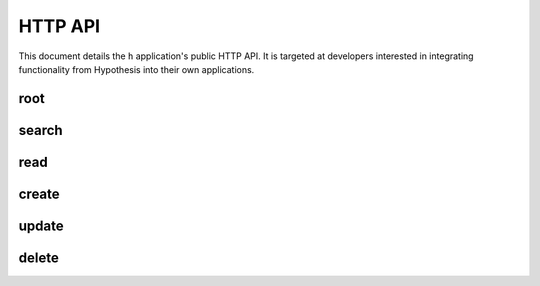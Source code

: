 HTTP API
========

This document details the ``h`` application's public HTTP API. It is targeted at
developers interested in integrating functionality from Hypothesis into their
own applications.


root
----

.. http:get:: /api

   API root. Returns hypermedia links to the rest of the API.

   **Example request**:

   .. sourcecode:: http

      GET /api
      Host: hypothes.is
      Accept: application/json


   **Example response**:

   .. sourcecode:: http

      HTTP/1.1 200 OK
      Content-Type: application/json; charset=UTF-8

      {
          "links": {
              "annotation": {
                  "create": {
                      "desc": "Create a new annotation",
                      "method": "POST",
                      "url": "https://hypothes.is/api/annotations"
                  },
                  "delete": {
                      "desc": "Delete an annotation",
                      "method": "DELETE",
                      "url": "https://hypothes.is/api/annotations/:id"
                  },
                  "read": {
                      "desc": "Get an existing annotation",
                      "method": "GET",
                      "url": "https://hypothes.is/api/annotations/:id"
                  },
                  "update": {
                      "desc": "Update an existing annotation",
                      "method": "PUT",
                      "url": "https://hypothes.is/api/annotations/:id"
                  }
              },
              "search": {
                  "desc": "Basic search API",
                  "method": "GET",
                  "url": "https://hypothes.is/api/search"
              }
          },
          "message": "Annotator Store API"
      }

   :reqheader Accept: desired response content type
   :resheader Content-Type: response content type
   :statuscode 200: no error


search
------

.. http:get:: /api/search

   Search for annotations.

   **Example request**:

   .. sourcecode:: http

      GET /api/search?limit=1000&user=gluejar@hypothes.is
      Host: hypothes.is
      Accept: application/json

   **Example response**:

   .. sourcecode:: http

      HTTP/1.1 200 OK
      Content-Type: application/json; charset=UTF-8

      {
          "rows": [
              {
                  "consumer": "00000000-0000-0000-0000-000000000000",
                  "created": "2014-01-12T18:36:15.697572+00:00",
                  "id": "LGVKq4E4SKKro1dBBEMwsA",
                  "permissions": { ... },
                  "references": ["6lkzoOubSOOymDNDIgazqw"],
                  "target": [],
                  "text": "Peut-etre",
                  "updated": "2014-01-12T18:36:15.697588+00:00",
                  "uri": "http://epubjs-reader.appspot.com//moby-dick/OPS/chapter_003.xhtml",
                  "user": "acct:gluejar@hypothes.is"
              }
          ],
          "total": 1
      }

   :query limit: number of results to return
   :query offset: page number of results to return (if more than one page)
   :query uri: limit results to annotations of `uri` (must be urlencoded)
   :query user: limit results to annotations created by `user`
   :query quote: limit results to annotations where quoted text contains `quote`
   :query text: limit results to annotations where body test contains `text`
   :reqheader Accept: desired response content type
   :resheader Content-Type: response content type
   :statuscode 200: no error
   :statuscode 400: errors parsing your query


read
----

.. http:get:: /api/annotations/(string:id)

   Retrieve a single annotation.

   **Example request**:

   .. sourcecode:: http

     GET /api/annotations/utalbWjUaZK5ifydnohjmA
     Host: hypothes.is
     Accept: application/json

   **Example response**:

   .. sourcecode:: http

      HTTP/1.1 200 OK
      Content-Type: application/json; charset=UTF-8

      {
          "consumer": "00000000-0000-0000-0000-000000000000",
          "created": "2013-08-26T13:31:49.339078+00:00",
          "document": { ... },
          "id": "utalbWjUQZK5ifydnohjmA",
          "permissions": { ... },
          "references": [
              "ZkDZ8ZRXQkiEeG_3r7s1IA",
              "4uUTPORmTN-0y-puAXe_sw"
          ],
          "target": [],
          "text": "Dan, thanks for your team's work ...",
          "updated": "2013-08-26T14:09:14.121339+00:00",
          "uri": "http://example.com/foo",
          "user": "acct:johndoe@example.org"
      }

   :reqheader Accept: desired response content type
   :resheader Content-Type: response content type
   :statuscode 200: no error
   :statuscode 404: annotation with the specified `id` not found


create
------

.. http:post:: /api/annotations

   Create a new annotation. Requires a valid authentication token.

   **Example request**:

   .. sourcecode:: http

      POST /api/annotations
      Host: hypothes.is
      Accept: application/json
      Content-Type: application/json;charset=UTF-8
      X-Annotator-Auth-Token: eyJhbGc[...]mbl_YBM

      {
          "uri": "http://example.com/",
          "user": "acct:joebloggs@example.org",
          "permissions": {
              "read": ["group:__world__"],
              "update": ["acct:joebloggs@example.org"],
              "delete": ["acct:joebloggs@example.org"],
              "admin": ["acct:joebloggs@example.org"],
          },
          "document": { ... },
          "target": [ ... ],
          "tags": [],
          "text": "This is an annotation I made."
      }

   **Example response**:

   .. sourcecode:: http

      HTTP/1.1 200 OK
      Content-Type: application/json; charset=UTF-8

      {
          "id": "AUxWM-HasREW1YKAwhil",
          "uri": "http://example.com/",
          "user": "acct:joebloggs@example.org",
          ...
      }

   :param id: annotation's unique id
   :reqheader Accept: desired response content type
   :reqheader Content-Type: request body content type
   :reqheader X-Annotator-Auth-Token: JWT authentication token
   :resheader Content-Type: response content type
   :>json string id: unique id of new annotation
   :>json datetime created: created date of new annotation
   :>json datetime updated: updated date of new annotation (same as `created`)
   :statuscode 200: no error
   :statuscode 400: could not create annotation from your request (bad payload)
   :statuscode 401: no auth token was provided
   :statuscode 403: auth token provided does not convey "create" permissions


update
------

.. http:put:: /api/annotations/(string:id)

   Update the annotation with the given `id`. Requires a valid authentication
   token.

   **Example request**:

   .. sourcecode:: http

      PUT /api/annotations/AUxWM-HasREW1YKAwhil
      Host: hypothes.is
      Accept: application/json
      Content-Type: application/json;charset=UTF-8
      X-Annotator-Auth-Token: eyJhbGc[...]mbl_YBM

      {
          "uri": "http://example.com/foo",
      }

   **Example response**:

   .. sourcecode:: http

      HTTP/1.1 200 OK
      Content-Type: application/json; charset=UTF-8

      {
          "id": "AUxWM-HasREW1YKAwhil",
          "updated": "2015-03-26T13:09:42.646509+00:00"
          "uri": "http://example.com/",
          "user": "acct:joebloggs@example.org",
          ...
      }

   :param id: annotation's unique id
   :reqheader Accept: desired response content type
   :reqheader Content-Type: request body content type
   :reqheader X-Annotator-Auth-Token: JWT authentication token
   :resheader Content-Type: response content type
   :>json datetime updated: updated date of annotation
   :statuscode 200: no error
   :statuscode 400: could not update annotation from your request (bad payload)
   :statuscode 401: no auth token was provided
   :statuscode 403:
      auth token provided does not convey "update" permissions for the
      annotation with the given `id`
   :statuscode 404: annotation with the given `id` was not found


delete
------

.. http:delete:: /api/annotations/(string:id)

   Delete the annotation with the given `id`. Requires a valid authentication
   token.

   **Example request**:

   .. sourcecode:: http

      DELETE /api/annotations/AUxWM-HasREW1YKAwhil
      Host: hypothes.is
      Accept: application/json
      X-Annotator-Auth-Token: eyJhbGc[...]mbl_YBM

   **Example response**:

   .. sourcecode:: http

      HTTP/1.1 200 OK
      Content-Type: application/json; charset=UTF-8

      {
          "deleted": true,
          "id": "AUxWM-HasREW1YKAwhil"
      }

   :param id: annotation's unique id
   :reqheader Accept: desired response content type
   :reqheader X-Annotator-Auth-Token: JWT authentication token
   :resheader Content-Type: response content type
   :>json boolean deleted: whether the annotation was deleted
   :>json string id: the unique `id` of the deleted annotation
   :statuscode 200: no error
   :statuscode 401: no auth token was provided
   :statuscode 403:
      auth token provided does not convey "update" permissions for the
      annotation with the given `id`
   :statuscode 404: annotation with the given `id` was not found
